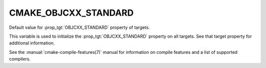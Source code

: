CMAKE_OBJCXX_STANDARD
---------------------

.. versionadded:: 3.16

Default value for :prop_tgt:`OBJCXX_STANDARD` property of targets.

This variable is used to initialize the :prop_tgt:`OBJCXX_STANDARD`
property on all targets.  See that target property for additional
information.

See the :manual:`cmake-compile-features(7)` manual for information on
compile features and a list of supported compilers.
